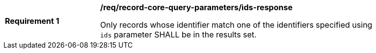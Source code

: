 [[req_record-core-query-parameters_ids-response]]
[width="90%",cols="2,6a"]
|===
^|*Requirement {counter:req-id}* |*/req/record-core-query-parameters/ids-response*

Only records whose identifier match one of the identifiers specified using `ids` parameter SHALL be in the results set.
|===
